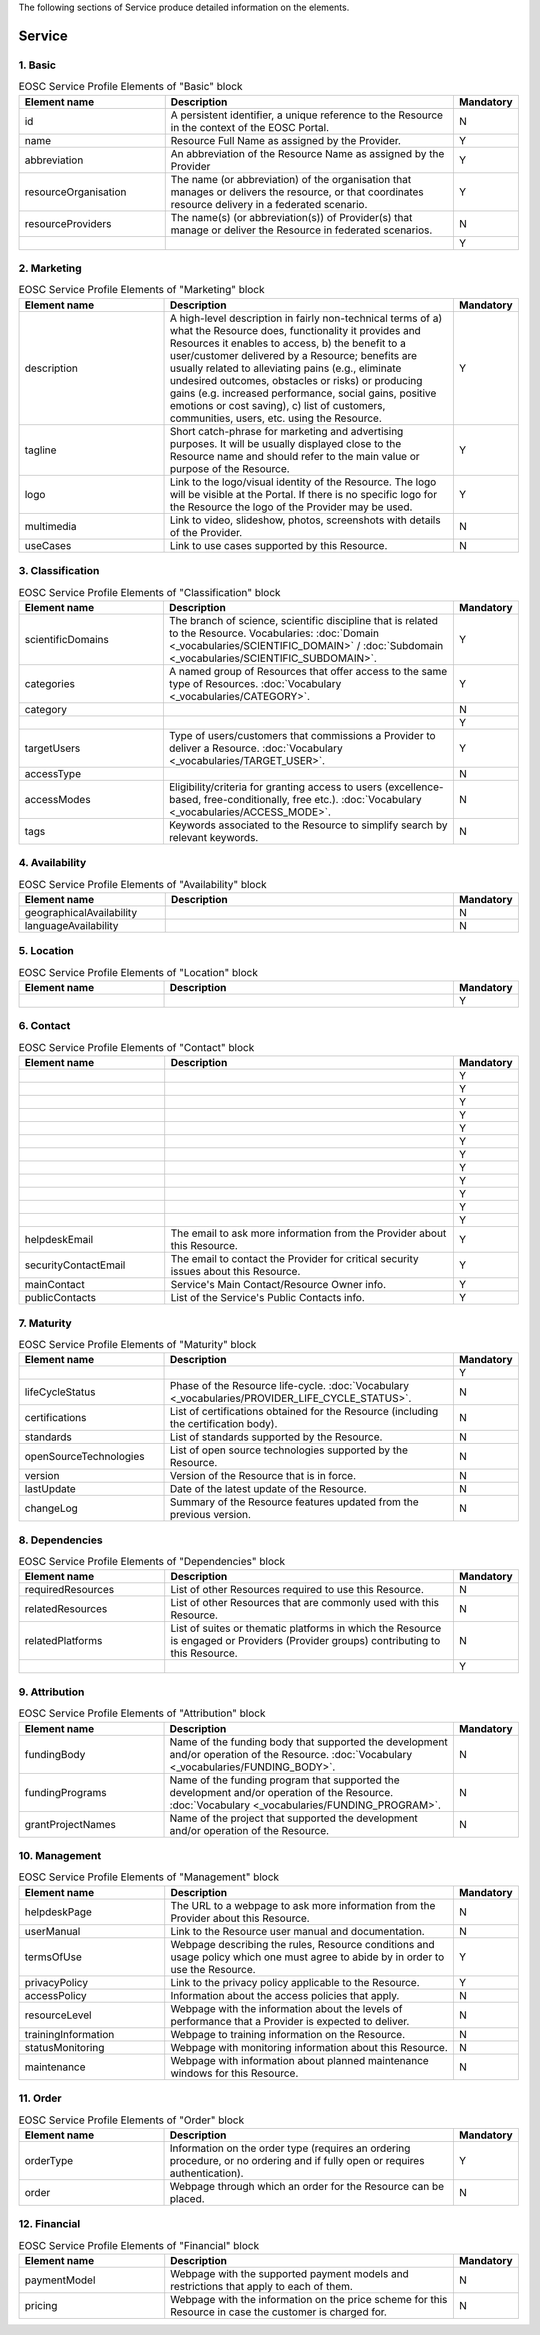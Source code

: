 
.. _service:

The following sections of Service produce detailed information on the elements.

Service
========

        
1. Basic
########

.. list-table:: EOSC Service Profile Elements of "Basic" block
   :widths: 25 50 10
   :header-rows: 1

   * - Element name
     - Description
     - Mandatory
        
   * - id
     - A persistent identifier, a unique reference to the Resource in the context of the EOSC Portal.
     - N
   * - name
     - Resource Full Name as assigned by the Provider.
     - Y
   * - abbreviation
     - An abbreviation of the Resource Name as assigned by the Provider
     - Y
   * - resourceOrganisation
     - The name (or abbreviation) of the organisation that manages or delivers the resource, or that coordinates resource delivery in a federated scenario.
     - Y
   * - resourceProviders
     - The name(s) (or abbreviation(s)) of Provider(s) that manage or deliver the Resource in federated scenarios.
     - N
   * - 
     - 
     - Y
2. Marketing
########

.. list-table:: EOSC Service Profile Elements of "Marketing" block
   :widths: 25 50 10
   :header-rows: 1

   * - Element name
     - Description
     - Mandatory  
	    
   * - description
     - A high-level description in fairly non-technical terms of a) what the Resource does, functionality it provides and Resources it enables to access, b) the benefit to a user/customer delivered by a Resource; benefits are usually related to alleviating pains (e.g., eliminate undesired outcomes, obstacles or risks) or producing gains (e.g. increased performance, social gains, positive emotions or cost saving), c) list of customers, communities, users, etc. using the Resource.
     - Y
   * - tagline
     - Short catch-phrase for marketing and advertising purposes. It will be usually displayed close to the Resource name and should refer to the main value or purpose of the Resource.
     - Y
   * - logo
     - Link to the logo/visual identity of the Resource. The logo will be visible at the Portal. If there is no specific logo for the Resource the logo of the Provider may be used.
     - Y
   * - multimedia
     - Link to video, slideshow, photos, screenshots with details of the Provider.
     - N
   * - useCases
     - Link to use cases supported by this Resource.
     - N
3. Classification
########

.. list-table:: EOSC Service Profile Elements of "Classification" block
   :widths: 25 50 10
   :header-rows: 1

   * - Element name
     - Description
     - Mandatory  
	    
   * - scientificDomains
     - The branch of science, scientific discipline that is related to the Resource. Vocabularies: :doc:`Domain <_vocabularies/SCIENTIFIC_DOMAIN>` / :doc:`Subdomain <_vocabularies/SCIENTIFIC_SUBDOMAIN>`.
     - Y
   * - categories
     - A named group of Resources that offer access to the same type of Resources. :doc:`Vocabulary <_vocabularies/CATEGORY>`.
     - Y
   * - category
     - 
     - N
   * - 
     - 
     - Y
   * - targetUsers
     - Type of users/customers that commissions a Provider to deliver a Resource. :doc:`Vocabulary <_vocabularies/TARGET_USER>`.
     - Y
   * - accessType
     - 
     - N
   * - accessModes
     - Eligibility/criteria for granting access to users (excellence-based, free-conditionally, free etc.). :doc:`Vocabulary <_vocabularies/ACCESS_MODE>`.
     - N
   * - tags
     - Keywords associated to the Resource to simplify search by relevant keywords.
     - N
4. Availability
########

.. list-table:: EOSC Service Profile Elements of "Availability" block
   :widths: 25 50 10
   :header-rows: 1

   * - Element name
     - Description
     - Mandatory  
	    
   * - geographicalAvailability
     - 
     - N
   * - languageAvailability
     - 
     - N
5. Location
########

.. list-table:: EOSC Service Profile Elements of "Location" block
   :widths: 25 50 10
   :header-rows: 1

   * - Element name
     - Description
     - Mandatory  
	    
   * - 
     - 
     - Y
6. Contact
########

.. list-table:: EOSC Service Profile Elements of "Contact" block
   :widths: 25 50 10
   :header-rows: 1

   * - Element name
     - Description
     - Mandatory  
	    
   * - 
     - 
     - Y
   * - 
     - 
     - Y
   * - 
     - 
     - Y
   * - 
     - 
     - Y
   * - 
     - 
     - Y
   * - 
     - 
     - Y
   * - 
     - 
     - Y
   * - 
     - 
     - Y
   * - 
     - 
     - Y
   * - 
     - 
     - Y
   * - 
     - 
     - Y
   * - 
     - 
     - Y
   * - helpdeskEmail
     - The email to ask more information from the Provider about this Resource.
     - Y
   * - securityContactEmail
     - The email to contact the Provider for critical security issues about this Resource.
     - Y
   * - mainContact
     - Service's Main Contact/Resource Owner info.
     - Y
   * - publicContacts
     - List of the Service's Public Contacts info.
     - Y
7. Maturity
########

.. list-table:: EOSC Service Profile Elements of "Maturity" block
   :widths: 25 50 10
   :header-rows: 1

   * - Element name
     - Description
     - Mandatory  
	    
   * - 
     - 
     - Y
   * - lifeCycleStatus
     - Phase of the Resource life-cycle. :doc:`Vocabulary <_vocabularies/PROVIDER_LIFE_CYCLE_STATUS>`.
     - N
   * - certifications
     - List of certifications obtained for the Resource (including the certification body).
     - N
   * - standards
     - List of standards supported by the Resource.
     - N
   * - openSourceTechnologies
     - List of open source technologies supported by the Resource.
     - N
   * - version
     - Version of the Resource that is in force.
     - N
   * - lastUpdate
     - Date of the latest update of the Resource.
     - N
   * - changeLog
     - Summary of the Resource features updated from the previous version.
     - N
8. Dependencies
########

.. list-table:: EOSC Service Profile Elements of "Dependencies" block
   :widths: 25 50 10
   :header-rows: 1

   * - Element name
     - Description
     - Mandatory  
	    
   * - requiredResources
     - List of other Resources required to use this Resource.
     - N
   * - relatedResources
     - List of other Resources that are commonly used with this Resource.
     - N
   * - relatedPlatforms
     - List of suites or thematic platforms in which the Resource is engaged or Providers (Provider groups) contributing to this Resource.
     - N
   * - 
     - 
     - Y
9. Attribution
########

.. list-table:: EOSC Service Profile Elements of "Attribution" block
   :widths: 25 50 10
   :header-rows: 1

   * - Element name
     - Description
     - Mandatory  
	    
   * - fundingBody
     - Name of the funding body that supported the development and/or operation of the Resource. :doc:`Vocabulary <_vocabularies/FUNDING_BODY>`.
     - N
   * - fundingPrograms
     - Name of the funding program that supported the development and/or operation of the Resource. :doc:`Vocabulary <_vocabularies/FUNDING_PROGRAM>`.
     - N
   * - grantProjectNames
     - Name of the project that supported the development and/or operation of the Resource.
     - N
10. Management
########

.. list-table:: EOSC Service Profile Elements of "Management" block
   :widths: 25 50 10
   :header-rows: 1

   * - Element name
     - Description
     - Mandatory  
	    
   * - helpdeskPage
     - The URL to a webpage to ask more information from the Provider about this Resource.
     - N
   * - userManual
     - Link to the Resource user manual and documentation.
     - N
   * - termsOfUse
     - Webpage describing the rules, Resource conditions and usage policy which one must agree to abide by in order to use the Resource.
     - Y
   * - privacyPolicy
     - Link to the privacy policy applicable to the Resource.
     - Y
   * - accessPolicy
     - Information about the access policies that apply.
     - N
   * - resourceLevel
     - Webpage with the information about the levels of performance that a Provider is expected to deliver.
     - N
   * - trainingInformation
     - Webpage to training information on the Resource.
     - N
   * - statusMonitoring
     - Webpage with monitoring information about this Resource.
     - N
   * - maintenance
     - Webpage with information about planned maintenance windows for this Resource.
     - N
11. Order
########

.. list-table:: EOSC Service Profile Elements of "Order" block
   :widths: 25 50 10
   :header-rows: 1

   * - Element name
     - Description
     - Mandatory  
	    
   * - orderType
     - Information on the order type (requires an ordering procedure, or no ordering and if fully open or requires authentication).
     - Y
   * - order
     - Webpage through which an order for the Resource can be placed.
     - N
12. Financial
########

.. list-table:: EOSC Service Profile Elements of "Financial" block
   :widths: 25 50 10
   :header-rows: 1

   * - Element name
     - Description
     - Mandatory  
	    
   * - paymentModel
     - Webpage with the supported payment models and restrictions that apply to each of them.
     - N
   * - pricing
     - Webpage with the information on the price scheme for this Resource in case the customer is charged for.
     - N
